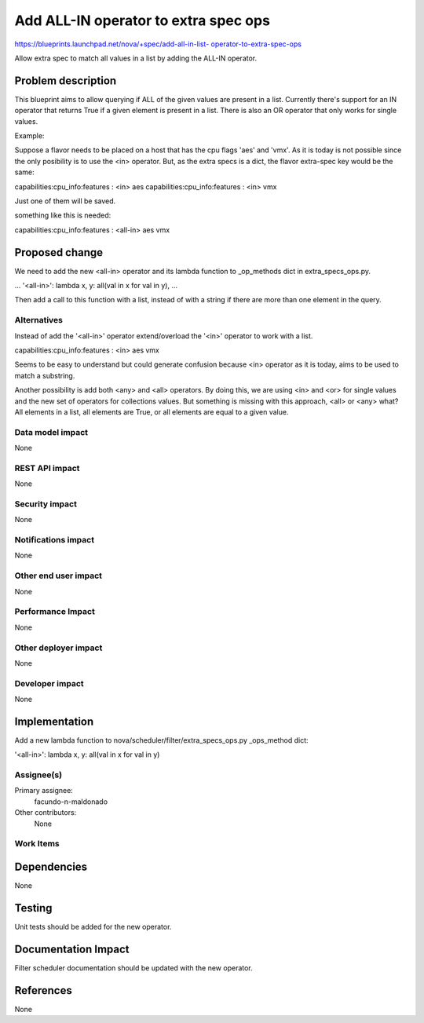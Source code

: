 ..
 This work is licensed under a Creative Commons Attribution 3.0 Unported
 License.

 http://creativecommons.org/licenses/by/3.0/legalcode

======================================
Add ALL-IN operator to extra spec ops
======================================

`https://blueprints.launchpad.net/nova/+spec/add-all-in-list-
operator-to-extra-spec-ops
<https://blueprints.launchpad.net/nova/+spec/add-all-in-list-
operator-to-extra-spec-ops>`_

Allow extra spec to match all values in a list by adding the ALL-IN operator.


Problem description
===================

This blueprint aims to allow querying if ALL of the given values are present
in a list.
Currently there's support for an IN operator that returns True if a given
element is present in a list. There is also an OR operator that
only works for single values.

Example:

Suppose a flavor needs to be placed on a host that has the cpu flags 'aes'
and 'vmx'. As it is today is not possible since the only posibility is to
use the <in> operator. But, as the extra specs is a dict, the flavor
extra-spec key would be the same:

capabilities:cpu_info:features : <in> aes
capabilities:cpu_info:features : <in> vmx

Just one of them will be saved.

something like this is needed:

capabilities:cpu_info:features : <all-in> aes vmx

Proposed change
===============

We need to add the new <all-in> operator and its lambda function to
_op_methods dict in extra_specs_ops.py.

...
'<all-in>': lambda x, y: all(val in x for val in y),
...

Then add a call to this function with a list, instead of with a
string if there are more than one element in the query.


Alternatives
------------

Instead of add the '<all-in>' operator extend/overload the '<in>' operator to
work with a list.

capabilities:cpu_info:features : <in> aes vmx

Seems to be easy to understand but could generate confusion because <in>
operator as it is today, aims to be used to match a substring.

Another possibility is add both <any> and <all> operators. By doing this, we
are using <in> and <or> for single values and the new set of operators for
collections values. But something is missing with this approach,
<all> or <any> what? All elements in a list, all elements are True, or all
elements are equal to a given value.


Data model impact
-----------------

None

REST API impact
---------------

None

Security impact
---------------

None

Notifications impact
--------------------

None

Other end user impact
---------------------

None

Performance Impact
------------------

None

Other deployer impact
---------------------

None

Developer impact
----------------

None

Implementation
==============

Add a new lambda function to
nova/scheduler/filter/extra_specs_ops.py _ops_method dict:

'<all-in>': lambda x, y: all(val in x for val in y)

Assignee(s)
-----------

Primary assignee:
  facundo-n-maldonado

Other contributors:
  None

Work Items
----------

Dependencies
============

None

Testing
=======

Unit tests should be added for the new operator.

Documentation Impact
====================

Filter scheduler documentation should be updated with the new operator.

References
==========

None
